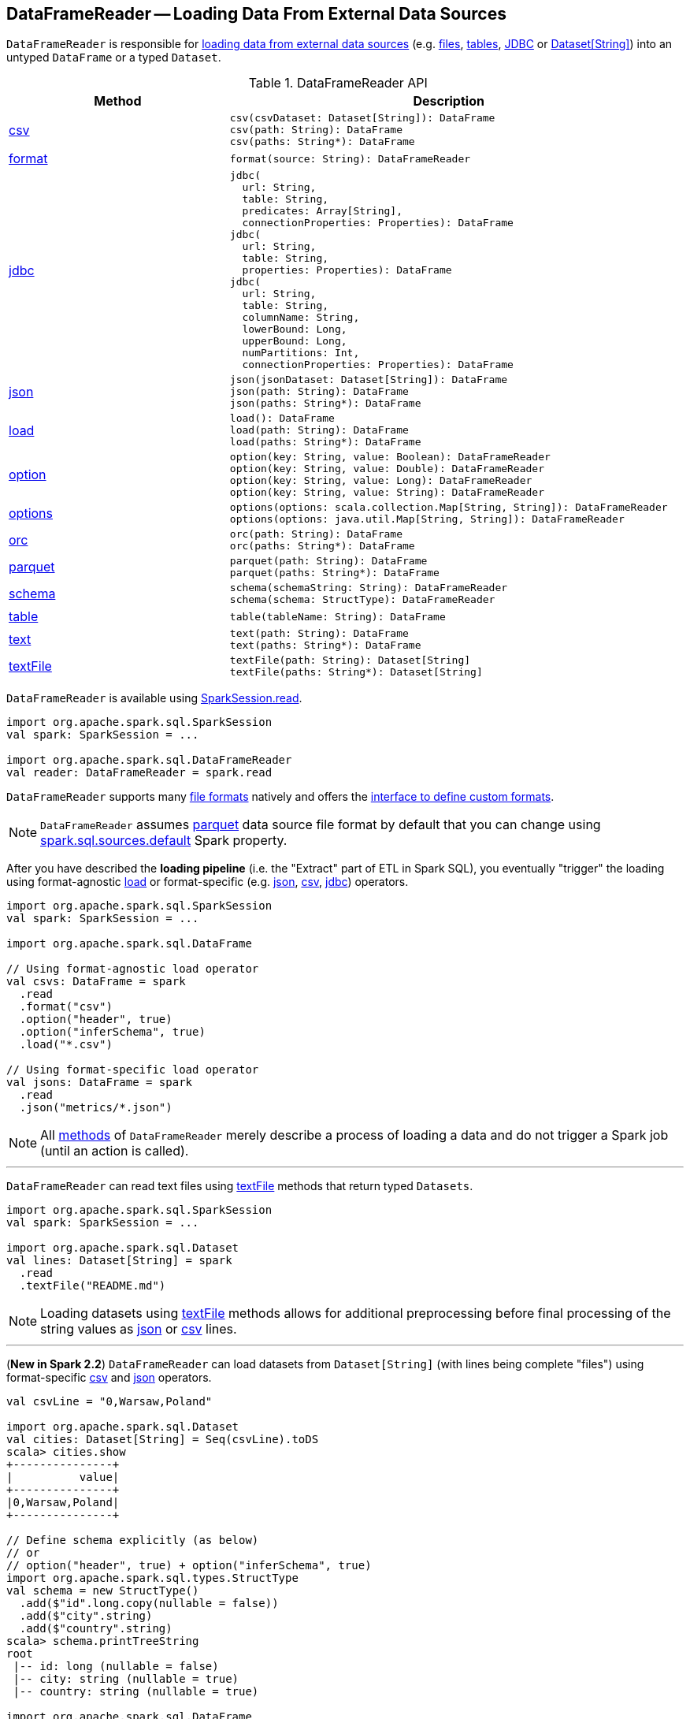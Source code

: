 == [[DataFrameReader]] DataFrameReader -- Loading Data From External Data Sources

`DataFrameReader` is responsible for <<load, loading data from external data sources>> (e.g. <<creating-dataframes-from-files, files>>, <<creating-dataframes-from-tables, tables>>, <<jdbc, JDBC>> or <<loading-dataset-of-string, Dataset[String]>>) into an untyped `DataFrame` or a typed `Dataset`.

[[methods]]
.DataFrameReader API
[cols="1,2",options="header",width="100%"]
|===
| Method
| Description

| <<csv, csv>>
a|

[source, scala]
----
csv(csvDataset: Dataset[String]): DataFrame
csv(path: String): DataFrame
csv(paths: String*): DataFrame
----

| <<format, format>>
a|

[source, scala]
----
format(source: String): DataFrameReader
----

| <<jdbc, jdbc>>
a|

[source, scala]
----
jdbc(
  url: String,
  table: String,
  predicates: Array[String],
  connectionProperties: Properties): DataFrame
jdbc(
  url: String,
  table: String,
  properties: Properties): DataFrame
jdbc(
  url: String,
  table: String,
  columnName: String,
  lowerBound: Long,
  upperBound: Long,
  numPartitions: Int,
  connectionProperties: Properties): DataFrame
----

| <<json, json>>
a|

[source, scala]
----
json(jsonDataset: Dataset[String]): DataFrame
json(path: String): DataFrame
json(paths: String*): DataFrame
----

| <<load, load>>
a|

[source, scala]
----
load(): DataFrame
load(path: String): DataFrame
load(paths: String*): DataFrame
----

| <<option, option>>
a|

[source, scala]
----
option(key: String, value: Boolean): DataFrameReader
option(key: String, value: Double): DataFrameReader
option(key: String, value: Long): DataFrameReader
option(key: String, value: String): DataFrameReader
----

| <<options, options>>
a|

[source, scala]
----
options(options: scala.collection.Map[String, String]): DataFrameReader
options(options: java.util.Map[String, String]): DataFrameReader
----

| <<orc, orc>>
a|

[source, scala]
----
orc(path: String): DataFrame
orc(paths: String*): DataFrame
----

| <<parquet, parquet>>
a|

[source, scala]
----
parquet(path: String): DataFrame
parquet(paths: String*): DataFrame
----

| <<schema, schema>>
a|

[source, scala]
----
schema(schemaString: String): DataFrameReader
schema(schema: StructType): DataFrameReader
----

| <<table, table>>
a|

[source, scala]
----
table(tableName: String): DataFrame
----

| <<text, text>>
a|

[source, scala]
----
text(path: String): DataFrame
text(paths: String*): DataFrame
----

| <<textFile, textFile>>
a|

[source, scala]
----
textFile(path: String): Dataset[String]
textFile(paths: String*): Dataset[String]
----

|===

`DataFrameReader` is available using link:spark-sql-SparkSession.adoc#read[SparkSession.read].

[source, scala]
----
import org.apache.spark.sql.SparkSession
val spark: SparkSession = ...

import org.apache.spark.sql.DataFrameReader
val reader: DataFrameReader = spark.read
----

`DataFrameReader` supports many <<creating-dataframes-from-files, file formats>> natively and offers the <<format, interface to define custom formats>>.

NOTE: `DataFrameReader` assumes <<parquet, parquet>> data source file format by default that you can change using link:spark-sql-properties.adoc#spark.sql.sources.default[spark.sql.sources.default] Spark property.

After you have described the *loading pipeline* (i.e. the "Extract" part of ETL in Spark SQL), you eventually "trigger" the loading using format-agnostic <<load, load>> or format-specific (e.g. <<json, json>>, <<csv, csv>>, <<jdbc, jdbc>>) operators.

[source, scala]
----
import org.apache.spark.sql.SparkSession
val spark: SparkSession = ...

import org.apache.spark.sql.DataFrame

// Using format-agnostic load operator
val csvs: DataFrame = spark
  .read
  .format("csv")
  .option("header", true)
  .option("inferSchema", true)
  .load("*.csv")

// Using format-specific load operator
val jsons: DataFrame = spark
  .read
  .json("metrics/*.json")
----

NOTE: All <<methods, methods>> of `DataFrameReader` merely describe a process of loading a data and do not trigger a Spark job (until an action is called).

---

`DataFrameReader` can read text files using <<textFile, textFile>> methods that return typed `Datasets`.

[source, scala]
----
import org.apache.spark.sql.SparkSession
val spark: SparkSession = ...

import org.apache.spark.sql.Dataset
val lines: Dataset[String] = spark
  .read
  .textFile("README.md")
----

NOTE: Loading datasets using <<textFile, textFile>> methods allows for additional preprocessing before final processing of the string values as <<json, json>> or <<csv, csv>> lines.

---

[[loading-dataset-of-string]]
(*New in Spark 2.2*) `DataFrameReader` can load datasets from `Dataset[String]` (with lines being complete "files") using format-specific <<csv, csv>> and <<json, json>> operators.

[source, scala]
----
val csvLine = "0,Warsaw,Poland"

import org.apache.spark.sql.Dataset
val cities: Dataset[String] = Seq(csvLine).toDS
scala> cities.show
+---------------+
|          value|
+---------------+
|0,Warsaw,Poland|
+---------------+

// Define schema explicitly (as below)
// or
// option("header", true) + option("inferSchema", true)
import org.apache.spark.sql.types.StructType
val schema = new StructType()
  .add($"id".long.copy(nullable = false))
  .add($"city".string)
  .add($"country".string)
scala> schema.printTreeString
root
 |-- id: long (nullable = false)
 |-- city: string (nullable = true)
 |-- country: string (nullable = true)

import org.apache.spark.sql.DataFrame
val citiesDF: DataFrame = spark
  .read
  .schema(schema)
  .csv(cities)
scala> citiesDF.show
+---+------+-------+
| id|  city|country|
+---+------+-------+
|  0|Warsaw| Poland|
+---+------+-------+
----

[[internal-registries]]
.DataFrameReader's Internal Properties (e.g. Registries, Counters and Flags)
[cols="1,2",options="header",width="100%"]
|===
| Name
| Description

| `extraOptions`
| [[extraOptions]]

Used when...FIXME

| `source`
a| [[source]] Name of the input data source (aka _format_ or _provider_) with the default format per link:spark-sql-properties.adoc#spark.sql.sources.default[spark.sql.sources.default] configuration property (default: <<parquet, parquet>>).

`source` can be changed using <<format, format>> method.

Used exclusively when `DataFrameReader` is requested to <<load, load>>.

| `userSpecifiedSchema`
| [[userSpecifiedSchema]] Optional *used-specified schema* (default: `None`, i.e. undefined)

Set when `DataFrameReader` is requested to <<schema, set a schema>>, <<load, load a data from an external data source>>, <<loadV1Source, loadV1Source>> (when creating a link:spark-sql-DataSource.adoc#userSpecifiedSchema[DataSource]), and load a data using <<json, json>> and <<csv, csv>> file formats

Used when `DataFrameReader` is requested to <<assertNoSpecifiedSchema, assertNoSpecifiedSchema>> (while loading data using <<jdbc, jdbc>>, <<table, table>> and <<textFile, textFile>>)
|===

=== [[format]] Specifying Format Of Input Data Source -- `format` method

[source, scala]
----
format(source: String): DataFrameReader
----

You use `format` to configure `DataFrameReader` to use appropriate `source` format.

Supported data formats:

* `json`
* `csv` (since **2.0.0**)
* `parquet` (see link:spark-parquet.adoc[Parquet])
* `orc`
* `text`
* <<jdbc, jdbc>>
* `libsvm` -- only when used in `format("libsvm")`

NOTE: Spark SQL allows for link:spark-sql-datasource-custom-formats.adoc[developing custom data source formats].

=== [[schema]] Specifying Schema -- `schema` method

[source, scala]
----
schema(schema: StructType): DataFrameReader
----

`schema` allows for specyfing the `schema` of a data source (that the `DataFrameReader` is about to read a dataset from).

[source, scala]
----
import org.apache.spark.sql.types.StructType
val schema = new StructType()
  .add($"id".long.copy(nullable = false))
  .add($"city".string)
  .add($"country".string)
scala> schema.printTreeString
root
 |-- id: long (nullable = false)
 |-- city: string (nullable = true)
 |-- country: string (nullable = true)

import org.apache.spark.sql.DataFrameReader
val r: DataFrameReader = spark.read.schema(schema)
----

NOTE: Some formats can infer schema from datasets (e.g. <<csv, csv>> or <<json, json>>) using <<option, inferSchema>> option.

TIP: Read up on link:spark-sql-schema.adoc[Schema].

=== [[option]][[options]] Specifying Load Options -- `option` and `options` Methods

[source, scala]
----
option(key: String, value: String): DataFrameReader
option(key: String, value: Boolean): DataFrameReader
option(key: String, value: Long): DataFrameReader
option(key: String, value: Double): DataFrameReader
----

You can also use `options` method to describe different options in a single `Map`.

[source, scala]
----
options(options: scala.collection.Map[String, String]): DataFrameReader
----

=== [[creating-dataframes-from-files]] Loading Datasets from Files (into DataFrames) Using Format-Specific Load Operators

`DataFrameReader` supports the following file formats:

* <<json, JSON>>
* <<csv, CSV>>
* <<parquet, parquet>>
* <<orc, ORC>>
* <<text, text>>

==== [[json]] `json` method

[source, scala]
----
json(path: String): DataFrame
json(paths: String*): DataFrame
json(jsonDataset: Dataset[String]): DataFrame
json(jsonRDD: RDD[String]): DataFrame
----

New in **2.0.0**: `prefersDecimal`

==== [[csv]] `csv` method

[source, scala]
----
csv(path: String): DataFrame
csv(paths: String*): DataFrame
csv(csvDataset: Dataset[String]): DataFrame
----

==== [[parquet]] `parquet` method

[source, scala]
----
parquet(path: String): DataFrame
parquet(paths: String*): DataFrame
----

The supported options:

* <<compression, compression>> (default: `snappy`)

New in *2.0.0*: `snappy` is the default Parquet codec. See https://github.com/apache/spark/commit/2f0b882e5c8787b09bedcc8208e6dcc5662dbbab[[SPARK-14482\][SQL\] Change default Parquet codec from gzip to snappy].

[[compression]] The compressions supported:

* `none` or `uncompressed`
* `snappy` - the default codec in Spark *2.0.0*.
* `gzip` - the default codec in Spark before *2.0.0*
* `lzo`

[source, scala]
----
val tokens = Seq("hello", "henry", "and", "harry")
  .zipWithIndex
  .map(_.swap)
  .toDF("id", "token")

val parquetWriter = tokens.write
parquetWriter.option("compression", "none").save("hello-none")

// The exception is mostly for my learning purposes
// so I know where and how to find the trace to the compressions
// Sorry...
scala> parquetWriter.option("compression", "unsupported").save("hello-unsupported")
java.lang.IllegalArgumentException: Codec [unsupported] is not available. Available codecs are uncompressed, gzip, lzo, snappy, none.
  at org.apache.spark.sql.execution.datasources.parquet.ParquetOptions.<init>(ParquetOptions.scala:43)
  at org.apache.spark.sql.execution.datasources.parquet.DefaultSource.prepareWrite(ParquetRelation.scala:77)
  at org.apache.spark.sql.execution.datasources.InsertIntoHadoopFsRelation$$anonfun$run$1$$anonfun$4.apply(InsertIntoHadoopFsRelation.scala:122)
  at org.apache.spark.sql.execution.datasources.InsertIntoHadoopFsRelation$$anonfun$run$1$$anonfun$4.apply(InsertIntoHadoopFsRelation.scala:122)
  at org.apache.spark.sql.execution.datasources.BaseWriterContainer.driverSideSetup(WriterContainer.scala:103)
  at org.apache.spark.sql.execution.datasources.InsertIntoHadoopFsRelation$$anonfun$run$1.apply$mcV$sp(InsertIntoHadoopFsRelation.scala:141)
  at org.apache.spark.sql.execution.datasources.InsertIntoHadoopFsRelation$$anonfun$run$1.apply(InsertIntoHadoopFsRelation.scala:116)
  at org.apache.spark.sql.execution.datasources.InsertIntoHadoopFsRelation$$anonfun$run$1.apply(InsertIntoHadoopFsRelation.scala:116)
  at org.apache.spark.sql.execution.SQLExecution$.withNewExecutionId(SQLExecution.scala:53)
  at org.apache.spark.sql.execution.datasources.InsertIntoHadoopFsRelation.run(InsertIntoHadoopFsRelation.scala:116)
  at org.apache.spark.sql.execution.command.ExecutedCommand.sideEffectResult$lzycompute(commands.scala:61)
  at org.apache.spark.sql.execution.command.ExecutedCommand.sideEffectResult(commands.scala:59)
  at org.apache.spark.sql.execution.command.ExecutedCommand.doExecute(commands.scala:73)
  at org.apache.spark.sql.execution.SparkPlan$$anonfun$execute$1.apply(SparkPlan.scala:118)
  at org.apache.spark.sql.execution.SparkPlan$$anonfun$execute$1.apply(SparkPlan.scala:118)
  at org.apache.spark.sql.execution.SparkPlan$$anonfun$executeQuery$1.apply(SparkPlan.scala:137)
  at org.apache.spark.rdd.RDDOperationScope$.withScope(RDDOperationScope.scala:151)
  at org.apache.spark.sql.execution.SparkPlan.executeQuery(SparkPlan.scala:134)
  at org.apache.spark.sql.execution.SparkPlan.execute(SparkPlan.scala:117)
  at org.apache.spark.sql.execution.QueryExecution.toRdd$lzycompute(QueryExecution.scala:65)
  at org.apache.spark.sql.execution.QueryExecution.toRdd(QueryExecution.scala:65)
  at org.apache.spark.sql.execution.datasources.DataSource.write(DataSource.scala:390)
  at org.apache.spark.sql.DataFrameWriter.save(DataFrameWriter.scala:247)
  at org.apache.spark.sql.DataFrameWriter.save(DataFrameWriter.scala:230)
  ... 48 elided
----

==== [[orc]] `orc` method

[source, scala]
----
orc(path: String): DataFrame
orc(paths: String*): DataFrame
----

*Optimized Row Columnar (ORC)* file format is a highly efficient columnar format to store Hive data with more than 1,000 columns and improve performance. ORC format was introduced in Hive version 0.11 to use and retain the type information from the table definition.

TIP: Read https://cwiki.apache.org/confluence/display/Hive/LanguageManual+ORC[ORC Files] document to learn about the ORC file format.

==== [[text]] `text` method

`text` method loads a text file.

[source, scala]
----
text(path: String): DataFrame
text(paths: String*): DataFrame
----

===== [[text-example]] Example

[source, scala]
----
val lines: Dataset[String] = spark.read.text("README.md").as[String]

scala> lines.show
+--------------------+
|               value|
+--------------------+
|      # Apache Spark|
|                    |
|Spark is a fast a...|
|high-level APIs i...|
|supports general ...|
|rich set of highe...|
|MLlib for machine...|
|and Spark Streami...|
|                    |
|<http://spark.apa...|
|                    |
|                    |
|## Online Documen...|
|                    |
|You can find the ...|
|guide, on the [pr...|
|and [project wiki...|
|This README file ...|
|                    |
|   ## Building Spark|
+--------------------+
only showing top 20 rows
----

=== [[table]][[creating-dataframes-from-tables]] Loading Table to DataFrame -- `table` Method

[source, scala]
----
table(tableName: String): DataFrame
----

`table` loads the content of the `tableName` table into an untyped link:spark-sql-DataFrame.adoc[DataFrame].


[source, scala]
----
scala> spark.version
res0: String = 2.3.0

scala> spark.catalog.tableExists("t1")
res1: Boolean = true

// t1 exists in the catalog
// let's load it
val t1 = spark.read.table("t1")
----

NOTE: `table` simply passes the call to link:spark-sql-SparkSession.adoc#table[SparkSession.table] after making sure that a <<schema, user-defined schema>> has not been specified.

=== [[jdbc]] Loading Data From External Table using JDBC -- `jdbc` Method

[source, scala]
----
jdbc(url: String, table: String, properties: Properties): DataFrame
jdbc(
  url: String,
  table: String,
  predicates: Array[String],
  connectionProperties: Properties): DataFrame
jdbc(
  url: String,
  table: String,
  columnName: String,
  lowerBound: Long,
  upperBound: Long,
  numPartitions: Int,
  connectionProperties: Properties): DataFrame
----

`jdbc` loads data from an external table using JDBC and represents it as an untyped link:spark-sql-DataFrame.adoc[DataFrame].

Internally, `jdbc` creates a link:spark-sql-JDBCOptions.adoc#creating-instance[JDBCOptions] from the input `url`, `table` and `extraOptions` with `connectionProperties`.

`jdbc` then creates one `JDBCPartition` per `predicates`.

In the end, `jdbc` requests the <<sparkSession, SparkSession>> to link:spark-sql-SparkSession.adoc#baseRelationToDataFrame[create a DataFrame] for a link:spark-sql-BaseRelation-JDBCRelation.adoc[JDBCRelation] (with `JDBCPartitions` and `JDBCOptions` created earlier).

[NOTE]
====
`jdbc` does not support a custom <<schema, schema>> and reports an `AnalysisException` if defined:

```
User specified schema not supported with `[jdbc]`
```
====

NOTE: `jdbc` method uses `java.util.Properties` (and appears overly Java-centric). Use <<format, format("jdbc")>> instead.

TIP: Review the exercise link:exercises/spark-exercise-dataframe-jdbc-postgresql.adoc[Creating DataFrames from Tables using JDBC and PostgreSQL].

=== [[textFile]] Loading Datasets From Text Files -- `textFile` Method

[source, scala]
----
textFile(path: String): Dataset[String]
textFile(paths: String*): Dataset[String]
----

`textFile` loads one or many text files into a typed link:spark-sql-Dataset.adoc[Dataset[String\]].

[source, scala]
----
import org.apache.spark.sql.SparkSession
val spark: SparkSession = ...

import org.apache.spark.sql.Dataset
val lines: Dataset[String] = spark
  .read
  .textFile("README.md")
----

NOTE: `textFile` are similar to <<text, text>> family of methods in that they both read text files but `text` methods return untyped `DataFrame` while `textFile` return typed `Dataset[String]`.

Internally, `textFile` passes calls on to <<text, text>> method and link:spark-sql-Dataset.adoc#select[selects] the only `value` column before it applies `Encoders.STRING` link:spark-sql-Encoder.adoc[encoder].

=== [[creating-instance]] Creating DataFrameReader Instance

`DataFrameReader` takes the following when created:

* [[sparkSession]] link:spark-sql-SparkSession.adoc[SparkSession]

=== [[loadV1Source]] Loading Dataset (Data Source API V1) -- `loadV1Source` Internal Method

[source, scala]
----
loadV1Source(paths: String*): DataFrame
----

`loadV1Source` creates a link:spark-sql-DataSource.adoc#apply[DataSource] and requests it to link:spark-sql-DataSource.adoc#resolveRelation[resolve the underlying relation (as a BaseRelation)].

In the end, `loadV1Source` requests <<sparkSession, SparkSession>> to link:spark-sql-SparkSession.adoc#baseRelationToDataFrame[create a DataFrame from the BaseRelation].

NOTE: `loadV1Source` is used when `DataFrameReader` is requested to <<load, load>> (and the data source is neither of `DataSourceV2` type nor a link:spark-sql-DataSourceReader.adoc[DataSourceReader] could not be created).

=== [[load]] Loading Dataset from Data Source -- `load` Method

[source, scala]
----
load(): DataFrame
load(path: String): DataFrame
load(paths: String*): DataFrame
----

`load` loads a dataset from a data source (with optional support for multiple `paths`) as an untyped link:spark-sql-DataFrame.adoc[DataFrame].

Internally, `load` link:spark-sql-DataSource.adoc#lookupDataSource[lookupDataSource] for the <<source, source>>. `load` then branches off per its type (i.e. whether it is of `DataSourceV2` marker type or not).

For a "Data Source V2" data source, `load`...FIXME

Otherwise, if the <<source, source>> is not a "Data Source V2" data source, `load` simply <<loadV1Source, loadV1Source>>.

`load` throws a `AnalysisException` when the <<source, source format>> is `hive`.

```
Hive data source can only be used with tables, you can not read files of Hive data source directly.
```

=== [[assertNoSpecifiedSchema]] `assertNoSpecifiedSchema` Internal Method

[source, scala]
----
assertNoSpecifiedSchema(operation: String): Unit
----

`assertNoSpecifiedSchema` throws a `AnalysisException` if the <<userSpecifiedSchema, userSpecifiedSchema>> is defined.

```
User specified schema not supported with `[operation]`
```

NOTE: `assertNoSpecifiedSchema` is used when `DataFrameReader` is requested to load data using <<jdbc, jdbc>>, <<table, table>> and <<textFile, textFile>>.

=== [[verifyColumnNameOfCorruptRecord]] `verifyColumnNameOfCorruptRecord` Internal Method

[source, scala]
----
verifyColumnNameOfCorruptRecord(
  schema: StructType,
  columnNameOfCorruptRecord: String): Unit
----

`verifyColumnNameOfCorruptRecord`...FIXME

NOTE: `verifyColumnNameOfCorruptRecord` is used when `DataFrameReader` is requested to load data using <<json, json>> and <<csv, csv>>.
